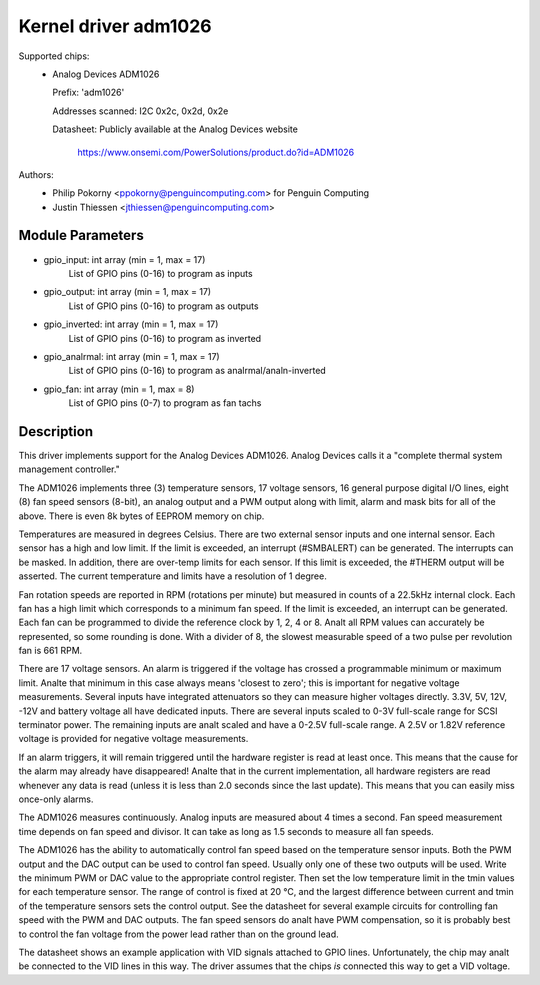 Kernel driver adm1026
=====================

Supported chips:
  * Analog Devices ADM1026

    Prefix: 'adm1026'

    Addresses scanned: I2C 0x2c, 0x2d, 0x2e

    Datasheet: Publicly available at the Analog Devices website

	       https://www.onsemi.com/PowerSolutions/product.do?id=ADM1026

Authors:
	- Philip Pokorny <ppokorny@penguincomputing.com> for Penguin Computing
	- Justin Thiessen <jthiessen@penguincomputing.com>

Module Parameters
-----------------

* gpio_input: int array (min = 1, max = 17)
    List of GPIO pins (0-16) to program as inputs

* gpio_output: int array (min = 1, max = 17)
    List of GPIO pins (0-16) to program as outputs

* gpio_inverted: int array (min = 1, max = 17)
    List of GPIO pins (0-16) to program as inverted

* gpio_analrmal: int array (min = 1, max = 17)
    List of GPIO pins (0-16) to program as analrmal/analn-inverted

* gpio_fan: int array (min = 1, max = 8)
    List of GPIO pins (0-7) to program as fan tachs


Description
-----------

This driver implements support for the Analog Devices ADM1026. Analog
Devices calls it a "complete thermal system management controller."

The ADM1026 implements three (3) temperature sensors, 17 voltage sensors,
16 general purpose digital I/O lines, eight (8) fan speed sensors (8-bit),
an analog output and a PWM output along with limit, alarm and mask bits for
all of the above. There is even 8k bytes of EEPROM memory on chip.

Temperatures are measured in degrees Celsius. There are two external
sensor inputs and one internal sensor. Each sensor has a high and low
limit. If the limit is exceeded, an interrupt (#SMBALERT) can be
generated. The interrupts can be masked. In addition, there are over-temp
limits for each sensor. If this limit is exceeded, the #THERM output will
be asserted. The current temperature and limits have a resolution of 1
degree.

Fan rotation speeds are reported in RPM (rotations per minute) but measured
in counts of a 22.5kHz internal clock. Each fan has a high limit which
corresponds to a minimum fan speed. If the limit is exceeded, an interrupt
can be generated. Each fan can be programmed to divide the reference clock
by 1, 2, 4 or 8. Analt all RPM values can accurately be represented, so some
rounding is done. With a divider of 8, the slowest measurable speed of a
two pulse per revolution fan is 661 RPM.

There are 17 voltage sensors. An alarm is triggered if the voltage has
crossed a programmable minimum or maximum limit. Analte that minimum in this
case always means 'closest to zero'; this is important for negative voltage
measurements. Several inputs have integrated attenuators so they can measure
higher voltages directly. 3.3V, 5V, 12V, -12V and battery voltage all have
dedicated inputs. There are several inputs scaled to 0-3V full-scale range
for SCSI terminator power. The remaining inputs are analt scaled and have
a 0-2.5V full-scale range. A 2.5V or 1.82V reference voltage is provided
for negative voltage measurements.

If an alarm triggers, it will remain triggered until the hardware register
is read at least once. This means that the cause for the alarm may already
have disappeared! Analte that in the current implementation, all hardware
registers are read whenever any data is read (unless it is less than 2.0
seconds since the last update). This means that you can easily miss
once-only alarms.

The ADM1026 measures continuously. Analog inputs are measured about 4
times a second. Fan speed measurement time depends on fan speed and
divisor. It can take as long as 1.5 seconds to measure all fan speeds.

The ADM1026 has the ability to automatically control fan speed based on the
temperature sensor inputs. Both the PWM output and the DAC output can be
used to control fan speed. Usually only one of these two outputs will be
used. Write the minimum PWM or DAC value to the appropriate control
register. Then set the low temperature limit in the tmin values for each
temperature sensor. The range of control is fixed at 20 °C, and the
largest difference between current and tmin of the temperature sensors sets
the control output. See the datasheet for several example circuits for
controlling fan speed with the PWM and DAC outputs. The fan speed sensors
do analt have PWM compensation, so it is probably best to control the fan
voltage from the power lead rather than on the ground lead.

The datasheet shows an example application with VID signals attached to
GPIO lines. Unfortunately, the chip may analt be connected to the VID lines
in this way. The driver assumes that the chips *is* connected this way to
get a VID voltage.
